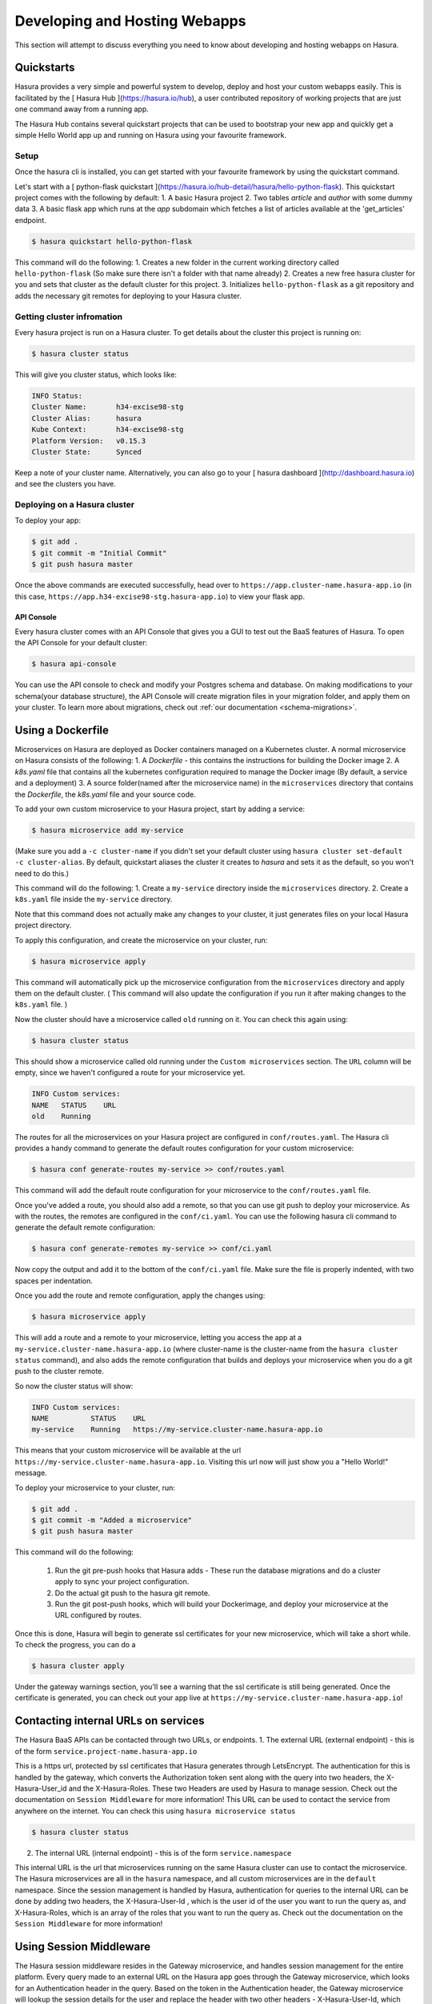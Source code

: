 .. meta::
   :description: Developing and Hosting webapps
   :keywords: hasura, manual, hosting, webapp, custom service

.. _deploy-host-webapps:

==============================
Developing and Hosting Webapps
==============================

This section will attempt to discuss everything you need to know about developing and hosting webapps on Hasura.

Quickstarts
-----------

Hasura provides a very simple and powerful system to develop, deploy and host your custom webapps easily. This is facilitated by the [ Hasura Hub ](https://hasura.io/hub), a user contributed repository of working projects that are just one command away from a running app.

The Hasura Hub contains several quickstart projects that can be used to bootstrap your new app and quickly get a simple Hello World app up and running on Hasura using your favourite framework.

Setup
^^^^^

Once the hasura cli is installed, you can get started with your favourite framework by using the quickstart command.

Let's start with a [ python-flask quickstart ](https://hasura.io/hub-detail/hasura/hello-python-flask). This quickstart project comes with the following by default:
1. A basic Hasura project
2. Two tables `article` and `author` with some dummy data
3. A basic flask app which runs at the `app` subdomain which fetches a list of articles available at the 'get_articles' endpoint.

.. code:: bash

    $ hasura quickstart hello-python-flask

This command will do the following:
1.  Creates a new folder in the current working directory called ``hello-python-flask`` (So make sure there isn't a folder with that name already)
2. Creates a new free hasura cluster for you and sets that cluster as the default cluster for this project.
3. Initializes ``hello-python-flask`` as a git repository and adds the necessary git remotes for deploying to your Hasura cluster.

Getting cluster infromation
^^^^^^^^^^^^^^^^^^^^^^^^^^^

Every hasura project is run on a Hasura cluster. To get details about the cluster this project is running on:

.. code:: bash

    $ hasura cluster status

This will give you cluster status, which looks like:

.. code:: bash

          INFO Status:
          Cluster Name:       h34-excise98-stg
          Cluster Alias:      hasura
          Kube Context:       h34-excise98-stg
          Platform Version:   v0.15.3
          Cluster State:      Synced

Keep a note of your cluster name. Alternatively, you can also go to your [ hasura dashboard ](http://dashboard.hasura.io) and see the clusters you have.

Deploying on a Hasura cluster
^^^^^^^^^^^^^^^^^^^^^^^^^^^^^

To deploy your app:

.. code:: bash

    $ git add .
    $ git commit -m "Initial Commit"
    $ git push hasura master

Once the above commands are executed successfully, head over to ``https://app.cluster-name.hasura-app.io`` (in this case, ``https://app.h34-excise98-stg.hasura-app.io``) to view your flask app.

API Console
"""""""""""

Every hasura cluster comes with an API Console that gives you a GUI to test out the BaaS features of Hasura. To open the API Console for your default cluster:

.. code:: bash

    $ hasura api-console

You can use the API console to check and modify your Postgres schema and database. On making modifications to your schema(your database structure), the API Console will create migration files in your migration folder, and apply them on your cluster.
To learn more about migrations, check out :ref:`our documentation <schema-migrations>`.

Using a Dockerfile
------------------

Microservices on Hasura are deployed as Docker containers managed on a Kubernetes cluster. A normal microservice on Hasura consists of the following:
1. A `Dockerfile` - this contains the instructions for building the Docker image
2. A `k8s.yaml` file that contains all the kubernetes configuration required to manage the Docker image (By default, a service and a deployment)
3. A source folder(named after the microservice name) in the ``microservices`` directory that contains the `Dockerfile`, the `k8s.yaml` file and your source code.

To add your own custom microservice to your Hasura project, start by adding a service:

.. code:: bash

    $ hasura microservice add my-service

(Make sure you add a ``-c cluster-name`` if you didn't set your default cluster using ``hasura cluster set-default -c cluster-alias``. By default, quickstart aliases the cluster it creates to `hasura` and sets it as the default, so you won't need to do this.)

This command will do the following:
1. Create a ``my-service`` directory inside the ``microservices`` directory.
2. Create a ``k8s.yaml`` file inside the ``my-service`` directory.

Note that this command does not actually make any changes to your cluster, it just generates files on your local Hasura project directory.

To apply this configuration, and create the microservice on your cluster, run:

.. code:: bash

    $ hasura microservice apply

This command will automatically pick up the microservice configuration from the ``microservices`` directory and apply them on the default cluster. ( This command will also update the configuration if you run it after making changes to the ``k8s.yaml`` file. )

Now the cluster should have a microservice called ``old`` running on it. You can check this again using:

.. code:: bash

    $ hasura cluster status

This should show a microservice called old running under the ``Custom microservices`` section. The ``URL`` column will be empty, since we haven't configured a route for your microservice yet.

.. code:: bash

    INFO Custom services:
    NAME   STATUS    URL
    old    Running

The routes for all the microservices on your Hasura project are configured in ``conf/routes.yaml``. The Hasura cli provides a handy command to generate the default routes configuration for your custom microservice:

.. code:: bash

    $ hasura conf generate-routes my-service >> conf/routes.yaml

This command will add the default route configuration for your microservice to the ``conf/routes.yaml`` file.

Once you've added a route, you should also add a remote, so that you can use git push to deploy your microservice. As with the routes, the remotes are configured in the ``conf/ci.yaml``. You can use the following hasura cli command to generate the default remote configuration:

.. code:: bash

    $ hasura conf generate-remotes my-service >> conf/ci.yaml

Now copy the output and add it to the bottom of the ``conf/ci.yaml`` file. Make sure the file is properly indented, with two spaces per indentation.

Once you add the route and remote configuration, apply the changes using:

.. code:: bash

    $ hasura microservice apply

This will add a route and a remote to your microservice, letting you access the app at a ``my-service.cluster-name.hasura-app.io`` (where cluster-name is the cluster-name from the ``hasura cluster status`` command), and also adds the remote configuration that builds and deploys your microservice when you do a git push to the cluster remote.

So now the cluster status will show:

.. code:: bash

    INFO Custom services:
    NAME          STATUS    URL
    my-service    Running   https://my-service.cluster-name.hasura-app.io

This means that your custom microservice will be available at the url ``https://my-service.cluster-name.hasura-app.io``. Visiting this url now will just show you a "Hello World!" message.

To deploy your microservice to your cluster, run:

.. code:: bash

   $ git add .
   $ git commit -m "Added a microservice"
   $ git push hasura master

This command will do the following:

  1. Run the git pre-push hooks that Hasura adds - These run the database migrations and do a cluster apply to sync your project configuration.
  2. Do the actual git push to the hasura git remote.
  3. Run the git post-push hooks, which will build your Dockerimage, and deploy your microservice at the URL configured by routes.

Once this is done, Hasura will begin to generate ssl certificates for your new microservice, which will take a short while. To check the progress, you can do a

.. code:: bash

   $ hasura cluster apply

Under the gateway warnings section, you'll see a warning that the ssl certificate is still being generated. Once the certificate is generated, you can check out your app live at ``https://my-service.cluster-name.hasura-app.io``!


Contacting internal URLs on services
------------------------------------

The Hasura BaaS APIs can be contacted through two URLs, or endpoints.
1. The external URL (external endpoint) - this is of the form ``service.project-name.hasura-app.io``

This is a https url, protected by ssl certificates that Hasura generates through LetsEncrypt. The authentication for this is handled by the gateway, which converts the Authorization token sent along with the query into two headers, the X-Hasura-User_id and the X-Hasura-Roles. These two Headers are used by Hasura to manage session. Check out the documentation on ``Session Middleware`` for more information!
This URL can be used to contact the service from anywhere on the internet.
You can check this using ``hasura microservice status``

.. code:: bash

   $ hasura cluster status

2. The internal URL (internal endpoint) - this is of the form ``service.namespace``

This internal URL is the url that microservices running on the same Hasura cluster can use to contact the microservice.
The Hasura microservices are all in the ``hasura`` namespace, and all custom microservices are in the ``default`` namespace.
Since the session management is handled by Hasura, authentication for queries to the internal URL can be done by adding two headers, the X-Hasura-User-Id , which is the user id of the user you want to run the query as, and X-Hasura-Roles, which is an array of the roles that you want to run the query as. Check out the documentation on the ``Session Middleware`` for more information!

Using Session Middleware
------------------------

The Hasura session middleware resides in the Gateway microservice, and handles session management for the entire platform. Every query made to an external URL on the Hasura app goes through the Gateway microservice, which looks for an Authentication header in the query. Based on the token in the Authentication header, the Gateway microservice will lookup the session details for the user and replace the header with two other headers - X-Hasura-User-Id, which contains the user id of the user logging in(as per the auth user database), and X-Hasura-Roles, which contains a list of roles the user is assigned.

Microservices running on Hasura can directly look for these headers, and permit access or process the user based on the content of these headers.
For more info, check out the documentation on the Hasura ``Session Middleware``!

Get Logs
--------

To get logs for your microservice, you can use the ``hasura logs`` command:

.. code:: bash

   $  hasura logs -s my-service -n default

The -n flag is the namespace in which the service resides. All Hasura microservices are on the hasura namespace, while custom microservices are on the default namespace.

